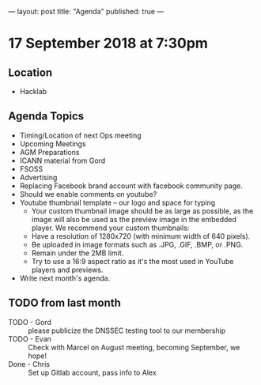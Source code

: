 ---
layout: post
title: "Agenda"
published: true
---

* 17 September 2018 at 7:30pm

** Location

- Hacklab

** Agenda Topics
 - Timing/Location of next Ops meeting
 - Upcoming Meetings
 - AGM Preparations
 - ICANN material from Gord
 - FSOSS
 - Advertising
 - Replacing Facebook brand account with facebook community page.
 - Should we enable comments on youtube?
 - Youtube thumbnail template -- our logo and space for typing
        * Your custom thumbnail image should be as large as possible, as the image will also be used as the preview image in the embedded player. We recommend your custom thumbnails:
        * Have a resolution of 1280x720 (with minimum width of 640 pixels).
        * Be uploaded in image formats such as .JPG, .GIF, .BMP, or .PNG. 
        * Remain under the 2MB limit. 
        * Try to use a 16:9 aspect ratio as it's the most used in YouTube players and previews.


 - Write next month's agenda.
   
** TODO from last month
 - TODO - Gord :: please publicize the DNSSEC testing tool to our membership
 - TODO - Evan :: Check with Marcel on August meeting, becoming September, we hope!
 - Done - Chris :: Set up Gitlab account, pass info to Alex



